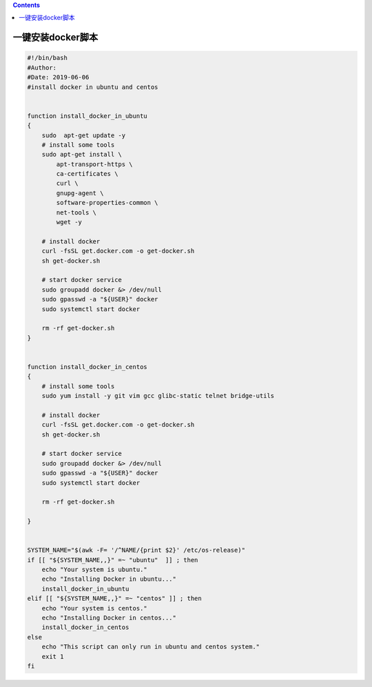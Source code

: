 .. contents::
   :depth: 3
..

一键安装docker脚本
==================

.. code:: bash

   #!/bin/bash
   #Author: 
   #Date: 2019-06-06
   #install docker in ubuntu and centos


   function install_docker_in_ubuntu
   {
       sudo  apt-get update -y
       # install some tools
       sudo apt-get install \
           apt-transport-https \
           ca-certificates \
           curl \
           gnupg-agent \
           software-properties-common \
           net-tools \
           wget -y

       # install docker
       curl -fsSL get.docker.com -o get-docker.sh
       sh get-docker.sh

       # start docker service
       sudo groupadd docker &> /dev/null
       sudo gpasswd -a "${USER}" docker
       sudo systemctl start docker

       rm -rf get-docker.sh
   }


   function install_docker_in_centos
   {
       # install some tools
       sudo yum install -y git vim gcc glibc-static telnet bridge-utils

       # install docker
       curl -fsSL get.docker.com -o get-docker.sh
       sh get-docker.sh

       # start docker service
       sudo groupadd docker &> /dev/null
       sudo gpasswd -a "${USER}" docker
       sudo systemctl start docker

       rm -rf get-docker.sh

   }


   SYSTEM_NAME="$(awk -F= '/^NAME/{print $2}' /etc/os-release)"
   if [[ "${SYSTEM_NAME,,}" =~ "ubuntu"  ]] ; then
       echo "Your system is ubuntu."
       echo "Installing Docker in ubuntu..."
       install_docker_in_ubuntu
   elif [[ "${SYSTEM_NAME,,}" =~ "centos" ]] ; then
       echo "Your system is centos."
       echo "Installing Docker in centos..."
       install_docker_in_centos
   else
       echo "This script can only run in ubuntu and centos system."
       exit 1
   fi
